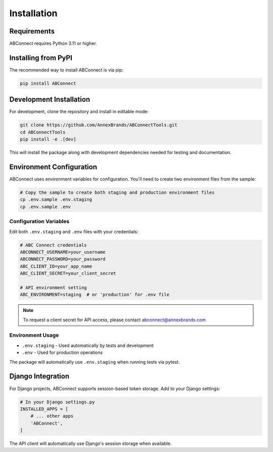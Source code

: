 Installation
============

Requirements
------------

ABConnect requires Python 3.11 or higher.

Installing from PyPI
--------------------

The recommended way to install ABConnect is via pip:

.. code-block:: bash

   pip install ABConnect

Development Installation
------------------------

For development, clone the repository and install in editable mode:

.. code-block:: bash

   git clone https://github.com/AnnexBrands/ABConnectTools.git
   cd ABConnectTools
   pip install -e .[dev]

This will install the package along with development dependencies needed for testing and documentation.

Environment Configuration
-------------------------

ABConnect uses environment variables for configuration. You'll need to create two environment files from the sample:

.. code-block:: bash

   # Copy the sample to create both staging and production environment files
   cp .env.sample .env.staging
   cp .env.sample .env

Configuration Variables
~~~~~~~~~~~~~~~~~~~~~~~

Edit both ``.env.staging`` and ``.env`` files with your credentials:

.. code-block:: bash

   # ABC Connect credentials
   ABCONNECT_USERNAME=your_username
   ABCONNECT_PASSWORD=your_password
   ABC_CLIENT_ID=your_app_name
   ABC_CLIENT_SECRET=your_client_secret
   
   # API environment setting
   ABC_ENVIRONMENT=staging  # or 'production' for .env file

.. note::

   To request a client secret for API access, please contact abconnect@annexbrands.com

Environment Usage
~~~~~~~~~~~~~~~~~

- ``.env.staging`` - Used automatically by tests and development
- ``.env`` - Used for production operations

The package will automatically use ``.env.staging`` when running tests via pytest.

Django Integration
------------------

For Django projects, ABConnect supports session-based token storage. Add to your Django settings:

.. code-block:: python

   # In your Django settings.py
   INSTALLED_APPS = [
       # ... other apps
       'ABConnect',
   ]

The API client will automatically use Django's session storage when available.